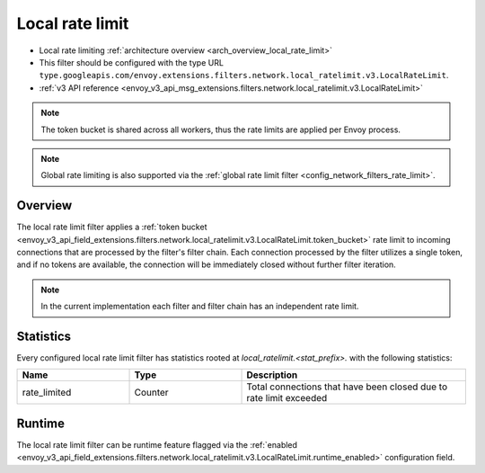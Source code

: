 .. _config_network_filters_local_rate_limit:

Local rate limit
================

* Local rate limiting :ref:`architecture overview <arch_overview_local_rate_limit>`
* This filter should be configured with the type URL ``type.googleapis.com/envoy.extensions.filters.network.local_ratelimit.v3.LocalRateLimit``.
* :ref:`v3 API reference
  <envoy_v3_api_msg_extensions.filters.network.local_ratelimit.v3.LocalRateLimit>`

.. note::
  The token bucket is shared across all workers, thus the rate limits are applied per Envoy process.

.. note::
  Global rate limiting is also supported via the :ref:`global rate limit filter
  <config_network_filters_rate_limit>`.

Overview
--------

The local rate limit filter applies a :ref:`token bucket
<envoy_v3_api_field_extensions.filters.network.local_ratelimit.v3.LocalRateLimit.token_bucket>` rate
limit to incoming connections that are processed by the filter's filter chain. Each connection
processed by the filter utilizes a single token, and if no tokens are available, the connection will
be immediately closed without further filter iteration.

.. note::
  In the current implementation each filter and filter chain has an independent rate limit.

.. _config_network_filters_local_rate_limit_stats:

Statistics
----------

Every configured local rate limit filter has statistics rooted at *local_ratelimit.<stat_prefix>.*
with the following statistics:

.. csv-table::
  :header: Name, Type, Description
  :widths: 1, 1, 2

  rate_limited, Counter, Total connections that have been closed due to rate limit exceeded

Runtime
-------

The local rate limit filter can be runtime feature flagged via the :ref:`enabled
<envoy_v3_api_field_extensions.filters.network.local_ratelimit.v3.LocalRateLimit.runtime_enabled>`
configuration field.
